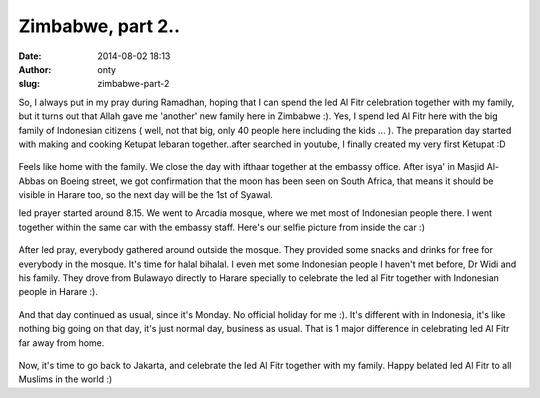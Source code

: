 Zimbabwe, part 2..
##################
:date: 2014-08-02 18:13
:author: onty
:slug: zimbabwe-part-2

So, I always put in my pray during Ramadhan, hoping that I can spend the
Ied Al Fitr celebration together with my family, but it turns out that
Allah gave me 'another' new family here in Zimbabwe :). Yes, I spend Ied
Al Fitr here with the big family of Indonesian citizens ( well, not that
big, only 40 people here including the kids ... ). The preparation day
started with making and cooking Ketupat lebaran together..after searched
in youtube, I finally created my very first Ketupat :D

.. figure:: http://theprasojos.files.wordpress.com/2014/08/cam01606.jpg?w=180
   :align: center
   :alt: CAM01606

Feels like home with the family. We close the day with ifthaar together
at the embassy office. After isya' in Masjid Al-Abbas on Boeing street,
we got confirmation that the moon has been seen on South Africa, that
means it should be visible in Harare too, so the next day will be the
1st of Syawal.

Ied prayer started around 8.15. We went to Arcadia mosque, where we met
most of Indonesian people there. I went together within the same car
with the embassy staff. Here's our selfie picture from inside the car :)

.. figure:: http://theprasojos.files.wordpress.com/2014/08/cam01613.jpg?h=100&w=500
   :align: center

After Ied pray, everybody gathered around outside the mosque. They
provided some snacks and drinks for free for everybody in the mosque.
It's time for halal bihalal. I even met some Indonesian people I haven't
met before, Dr Widi and his family. They drove from Bulawayo directly to
Harare specially to celebrate the Ied al Fitr together with Indonesian
people in Harare :).

.. figure:: https://theprasojos.files.wordpress.com/2014/08/cam01609.jpg?h=100&w=500
   :align: center

And that day continued as usual, since it's Monday. No official holiday
for me :). It's different with in Indonesia, it's like nothing big going
on that day, it's just normal day, business as usual. That is 1 major
difference in celebrating Ied Al Fitr far away from home.

.. figure:: http://theprasojos.files.wordpress.com/2014/08/cam01618.jpg?h=100&w=500
   :align: center

Now, it's time to go back to Jakarta, and celebrate the Ied Al Fitr
together with my family. Happy belated Ied Al Fitr to all Muslims in the
world :)

